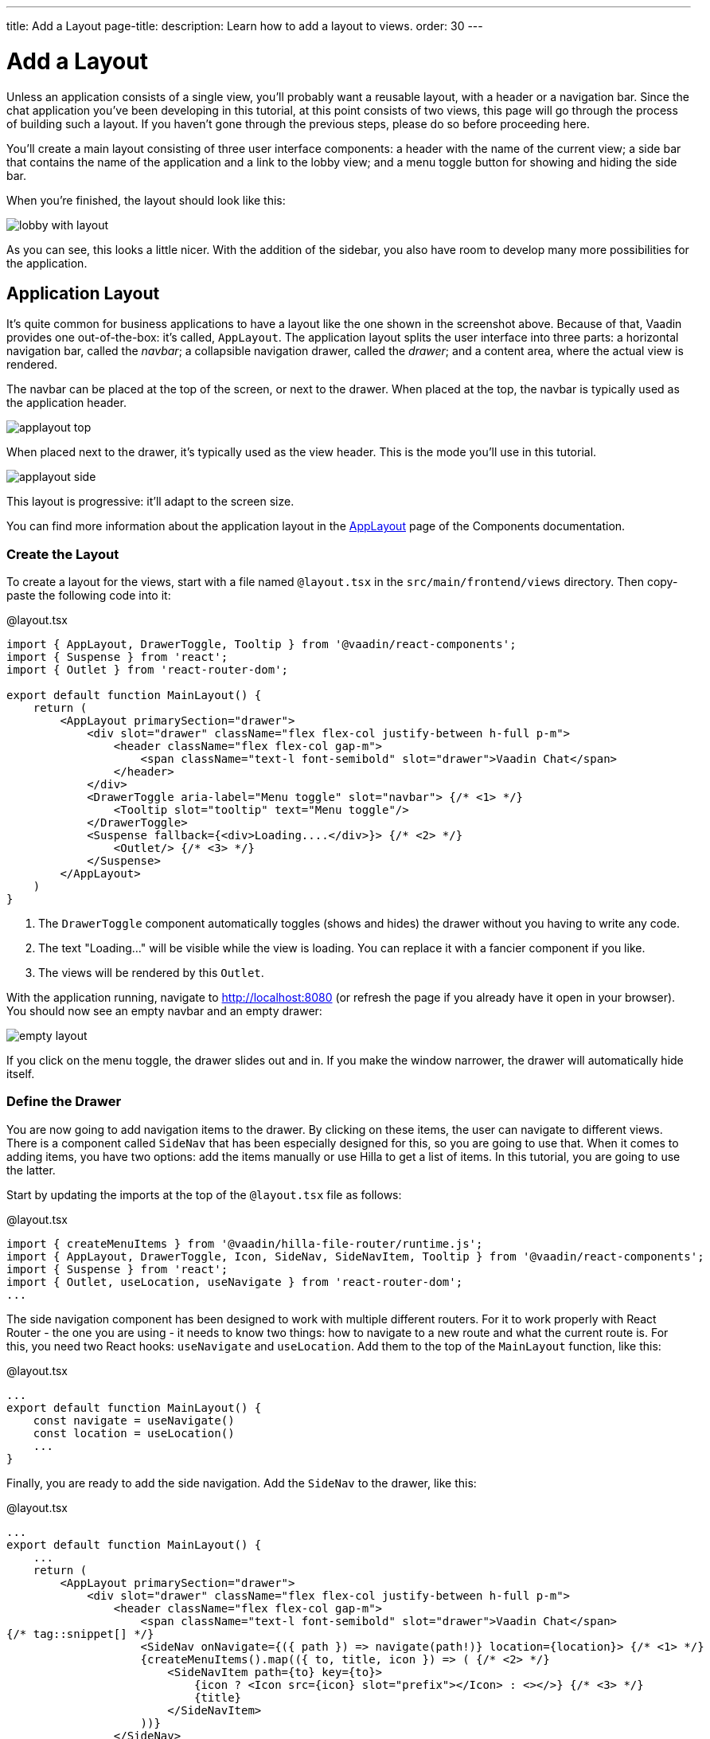 ---
title: Add a Layout
page-title: 
description: Learn how to add a layout to views.
order: 30
---

= [since:com.vaadin:vaadin@V24.4]#Add a Layout#

Unless an application consists of a single view, you'll probably want a reusable layout, with a header or a navigation bar. Since the chat application you've been developing in this tutorial, at this point consists of two views, this page will go through the process of building such a layout. If you haven't gone through the previous steps, please do so before proceeding here.

You'll create a main layout consisting of three user interface components: a header with the name of the current view; a side bar that contains the name of the application and a link to the lobby view; and a menu toggle button for showing and hiding the side bar.

When you're finished, the layout should look like this:

image:images/lobby-with-layout.png[]

As you can see, this looks a little nicer. With the addition of the sidebar, you also have room to develop many more possibilities for the application.

== Application Layout

It's quite common for business applications to have a layout like the one shown in the screenshot above. Because of that, Vaadin provides one out-of-the-box: it's called, [classname]`AppLayout`. The application layout splits the user interface into three parts: a horizontal navigation bar, called the _navbar_; a collapsible navigation drawer, called the _drawer_; and a content area, where the actual view is rendered.

The navbar can be placed at the top of the screen, or next to the drawer. When placed at the top, the navbar is typically used as the application header.

image:../images/applayout-top.png[]

When placed next to the drawer, it's typically used as the view header. This is the mode you'll use in this tutorial.

image:../images/applayout-side.png[]

This layout is progressive: it'll adapt to the screen size.

You can find more information about the application layout in the <<{articles}/components/app-layout#,AppLayout>> page of the Components documentation.

=== Create the Layout

To create a layout for the views, start with a file named [filename]`@layout.tsx` in the [directoryname]`src/main/frontend/views` directory. Then copy-paste the following code into it:

.@layout.tsx
[source,tsx]
----
import { AppLayout, DrawerToggle, Tooltip } from '@vaadin/react-components';
import { Suspense } from 'react';
import { Outlet } from 'react-router-dom';

export default function MainLayout() {
    return (
        <AppLayout primarySection="drawer">
            <div slot="drawer" className="flex flex-col justify-between h-full p-m">
                <header className="flex flex-col gap-m">
                    <span className="text-l font-semibold" slot="drawer">Vaadin Chat</span>
                </header>
            </div>
            <DrawerToggle aria-label="Menu toggle" slot="navbar"> {/* <1> */}
                <Tooltip slot="tooltip" text="Menu toggle"/>
            </DrawerToggle>
            <Suspense fallback={<div>Loading....</div>}> {/* <2> */}
                <Outlet/> {/* <3> */}
            </Suspense>
        </AppLayout>
    )
}
----
<1> The `DrawerToggle` component automatically toggles (shows and hides) the drawer without you having to write any code.
<2> The text "Loading..." will be visible while the view is loading. You can replace it with a fancier component if you like.
<3> The views will be rendered by this `Outlet`.

With the application running, navigate to http://localhost:8080 (or refresh the page if you already have it open in your browser). You should now see an empty navbar and an empty drawer:

image:images/empty-layout.png[]

If you click on the menu toggle, the drawer slides out and in. If you make the window narrower, the drawer will automatically hide itself.

=== Define the Drawer

You are now going to add navigation items to the drawer. By clicking on these items, the user can navigate to different views. There is a component called `SideNav` that has been especially designed for this, so you are going to use that. When it comes to adding items, you have two options: add the items manually or use Hilla to get a list of items. In this tutorial, you are going to use the latter.

Start by updating the imports at the top of the [filename]`@layout.tsx` file as follows:

.@layout.tsx
[source,tsx]
----
import { createMenuItems } from '@vaadin/hilla-file-router/runtime.js';
import { AppLayout, DrawerToggle, Icon, SideNav, SideNavItem, Tooltip } from '@vaadin/react-components';
import { Suspense } from 'react';
import { Outlet, useLocation, useNavigate } from 'react-router-dom';
...
----

The side navigation component has been designed to work with multiple different routers. For it to work properly with React Router - the one you are using - it needs to know two things: how to navigate to a new route and what the current route is. For this, you need two React hooks: `useNavigate` and `useLocation`. Add them to the top of the `MainLayout` function, like this:

.@layout.tsx
[source,tsx]
----
...
export default function MainLayout() {
    const navigate = useNavigate()
    const location = useLocation()
    ...
}
----

Finally, you are ready to add the side navigation. Add the `SideNav` to the drawer, like this:

.@layout.tsx
[source,tsx]
----
...
export default function MainLayout() {
    ...
    return (
        <AppLayout primarySection="drawer">
            <div slot="drawer" className="flex flex-col justify-between h-full p-m">
                <header className="flex flex-col gap-m">
                    <span className="text-l font-semibold" slot="drawer">Vaadin Chat</span>
{/* tag::snippet[] */}
                    <SideNav onNavigate={({ path }) => navigate(path!)} location={location}> {/* <1> */}
                    {createMenuItems().map(({ to, title, icon }) => ( {/* <2> */}
                        <SideNavItem path={to} key={to}>
                            {icon ? <Icon src={icon} slot="prefix"></Icon> : <></>} {/* <3> */}
                            {title}
                        </SideNavItem>
                    ))}
                </SideNav>
{/* end::snippet[] */}
                </header>
            </div>
        </AppLayout>
    )
}
----
<1> This line plugs the React router into the side navigation.
<2> [functionname]`createMenuItems` is a function provided by Hilla that returns a list of views that the user can navigate to.
<3> Not all views have icons, so you have to support that.

You can find more information about the side navigation in the <<{articles}/components/side-nav#,SideNav>> page of the Components documentation.

=== Add View Title

At the start of this page, you learned that the navbar is going to be used for the view title in this tutorial. You are now going to add that. You could get the view title from Hilla, but that would only work for view titles that are static (i.e. they never change once declared). In this tutorial, the channel view uses dynamic titles that change depending on which channel ID you have passed in as a URL parameter.

To handle this situation, you have to declare a signal that will contain the current view title. Add the following to [filename]`@layout.tsx`:

.@layout.tsx
[source,tsx]
----
...
import { effect, signal } from '@vaadin/hilla-react-signals';

export const pageTitle = signal<string>(""); // <1>
effect(() => {
    document.title = pageTitle.value // <2>
})

export default function MainLayout() {
    ...
}
----
<1> The signal is exported so that other views can import it.
<2> Whenever the page title is changed, the document title is also updated.

Next, add it to the navbar, like this:

.@layout.tsx
[source,tsx]
----
...
export default function MainLayout() {
    ...
    return (
        <AppLayout primarySection="drawer">
            ...
            <DrawerToggle aria-label="Menu toggle" slot="navbar">
                <Tooltip slot="tooltip" text="Menu toggle"/>
            </DrawerToggle>
            <h2 className="text-l m-0 flex-grow" slot="navbar">{pageTitle.value}</h2>
            ...
        </AppLayout>
    )
}
----

Finally, you need to update the lobby and channel views to set their page titles. Start with the lobby view. Open [filename]`views/@index.tsx` and add the following:

.views/@index.tsx
[source,tsx]
----
...
import { pageTitle } from './@layout';

export default function LobbyView() {
    pageTitle.value = "Lobby"
    ...
}
----

Then, do the same with the channel view. Open [filename]`views/channel/{channelId}/@index.tsx` and add the following:

.views/channel/{channelId}/@index.tsx
[source,tsx]
----
...
// tag::snippet[]
import { pageTitle } from 'Frontend/views/@layout';
// end::snippet[]

export default function ChannelView() {
    ...
    async function updateChannel() {
        channel.value = channelId ? await ChatService.channel(channelId) : undefined
        if (!channel.value) {
            navigate("/")
        } else {
// tag::snippet[]
            pageTitle.value = channel.value.name // <1>
// end::snippet[]
        }
    }
    ...
}
----
<1> In the previous version, this line set [propertyname]`document.title` to the channel name. Now when that is handled by the layout, it is enough to set the value of the [variablename]`pageTitle` signal to the channel name.

The lobby view should now look like this:

image:images/lobby-with-layout.png[]

Pick a channel. The channel name should show up both in the navbar and as the title of the tab in your browser:

image:images/channel-with-layout.png[]

If you navigate back to the lobby, both the navbar and the tab should say "Lobby" again.
